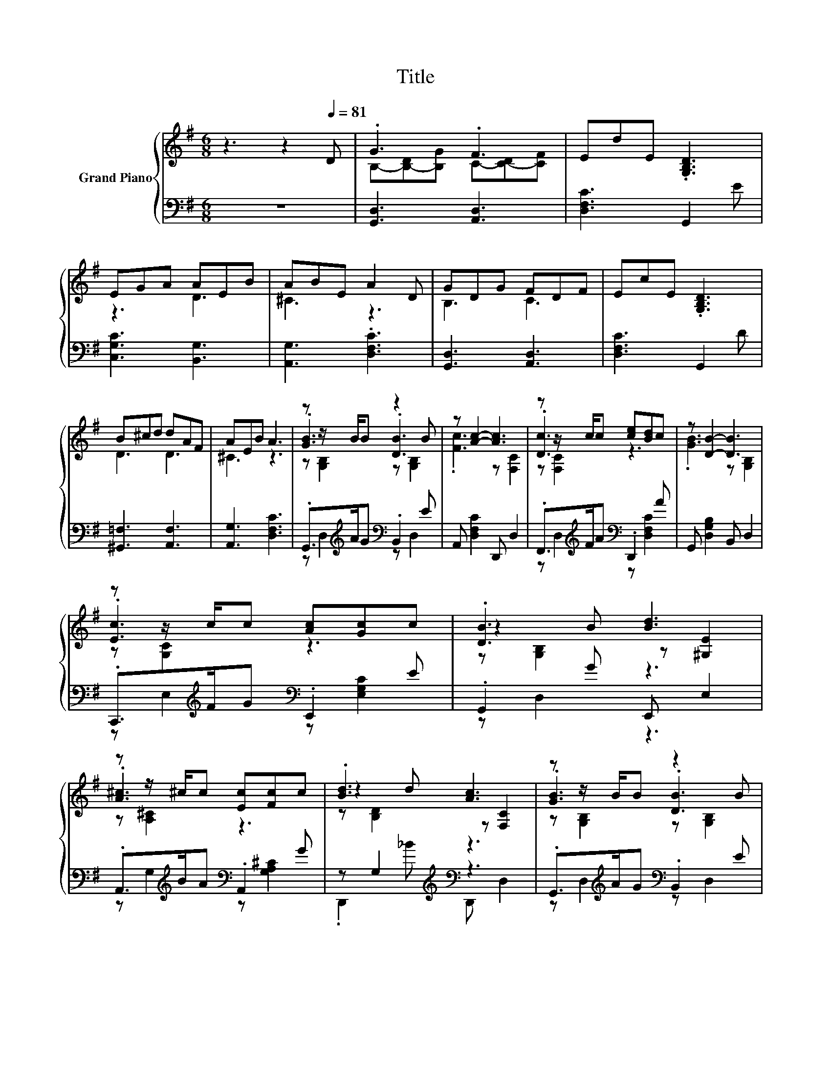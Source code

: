 X:1
T:Title
%%score { ( 1 3 4 ) | ( 2 5 ) }
L:1/8
M:6/8
K:G
V:1 treble nm="Grand Piano"
V:3 treble 
V:4 treble 
V:2 bass 
V:5 bass 
V:1
 z3 z2[Q:1/4=81] D | .G3 .F3 | EdE .[G,B,D]3 | EGA AEB | ABE A2 D | GDG FDF | EcE .[G,B,D]3 | %7
 B^cd dAF | AEB A3 | z z/ B/B z2 B | z [Ac]2- [Ac]3 | z z/ c/c [ce][Bd]c | z [DB]2- [DB]3 | %13
 z z/ c/c [Ac][Gc]c | .[DB]3 [Bd]3 | z z/ ^c/c [Ec][Fc]c | .[Bd]3 [Ac]3 | z z/ B/B z2 B | %18
 z [Ac]2- [Ac]3 | z z/ c/c [ce][Bd]c | z [DB]2- [DB]3 | z z/ c/c [ce][Ge]^d | z2 B z2 B | %23
 z z/ ^c/c [F=c][Dc]c |[M:5/8] [GB]-[GB]- [GB]3[K:bass] |] %25
V:2
 z6 | [G,,D,]3 [A,,D,]3 | [D,F,C]3 G,,2 E | [C,G,C]3 [B,,G,]3 | [A,,G,]3 .[D,F,C]3 | %5
 [G,,D,]3 [A,,D,]3 | [D,F,C]3 G,,2 D | [^G,,=F,]3 [A,,F,]3 | [A,,G,]3 [D,F,C]3 | %9
 .G,,>[K:treble]AG[K:bass] .B,,2 E | A,, [D,F,C]2 D,, D,2 | .F,,>[K:treble]FA[K:bass] .D,,2 A | %12
 G,, [D,G,B,]2 B,, D,2 | .C,,>[K:treble]FG[K:bass] .E,,2 E | .G,,2 G E,, E,2 | %15
 .A,,>[K:treble]BA[K:bass] .A,,2 G | z G,2[K:treble][K:bass] z3 | %17
 .G,,>[K:treble]AG[K:bass] .B,,2 E | A,, [D,F,C]2 D,, D,2 | .F,,>[K:treble]FA[K:bass] .D,,2 A | %20
 G,, [D,G,B,]2 B,, D,2 | .C,,>[K:treble]FG[K:bass] .E,,2 A | .G,,2 G .B,,2 D | %23
 .A,,>[K:treble]FG[K:bass] .D,,2 A |[M:5/8] G,,D,D, G,,2 |] %25
V:3
 x6 | B,-[B,-D][B,G] C-[C-D][CF] | x6 | z3 D3 | ^C3 z3 | B,3 C3 | x6 | D3 D3 | ^C3 z3 | %9
 .[GB]3 .[DB]3 | .[Fc]3 z [F,C]2 | .[Dc]3 z3 | .[GB]3 z [G,B,]2 | .[Ec]3 z3 | z2 B z [^G,E]2 | %15
 .[A^c]3 z3 | z2 d z [F,C]2 | .[GB]3 .[DB]3 | .[Fc]3 z [F,C]2 | .[Dc]3 z3 | .[GB]3 z [G,B,]2 | %21
 .[Ec]3 z3 | .[Bd]3 .[DB]3 | .[E^c]3 z3 |[M:5/8] z [G,B,][G,B,][K:bass] [D,G,B,]2 |] %25
V:4
 x6 | x6 | x6 | x6 | x6 | x6 | x6 | x6 | x6 | z [G,B,]2 z [G,B,]2 | x6 | z [F,C]2 z3 | x6 | %13
 z [G,C]2 z3 | z [G,B,]2 z3 | z [A,^C]2 z3 | z [B,D]2 z3 | z [G,B,]2 z [G,B,]2 | x6 | z [F,C]2 z3 | %20
 x6 | z [G,C]2 z3 | z [G,B,]2 z [G,B,]2 | z [A,^C]2 z3 |[M:5/8] x3[K:bass] x2 |] %25
V:5
 x6 | x6 | x6 | x6 | x6 | x6 | x6 | x6 | x6 | z D,2[K:treble][K:bass] z D,2 | x6 | %11
 z D,2[K:treble][K:bass] z [D,F,C]2 | x6 | z E,2[K:treble][K:bass] z [E,G,C]2 | z D,2 z3 | %15
 z G,2[K:treble][K:bass] z [G,A,^C]2 | .D,,2[K:treble] _B[K:bass] D,, D,2 | %17
 z D,2[K:treble][K:bass] z D,2 | x6 | z D,2[K:treble][K:bass] z [D,F,C]2 | x6 | %21
 z E,2[K:treble][K:bass] z [E,G,C]2 | z D,2 z D,2 | z G,2[K:treble][K:bass] z [D,F,C]2 | %24
[M:5/8] x5 |] %25

